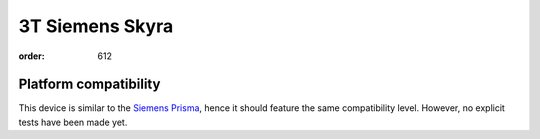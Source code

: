 3T Siemens Skyra
****************
:order: 612

Platform compatibility
----------------------

This device is similar to the `Siemens Prisma
<{filename}prisma.rst>`_, hence it should feature the same compatibility
level. However, no explicit tests have been made yet.
